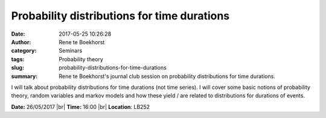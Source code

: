 Probability distributions for time durations
############################################
:date: 2017-05-25 10:26:28
:author: Rene te Boekhorst
:category: Seminars
:tags: Probability theory
:slug: probability-distributions-for-time-durations
:summary: Rene te Boekhorst's journal club session on probability distributions for time durations.

I will talk about probability distributions for time durations (not time series). I will cover some basic notions of probability theory, random variables and markov models and how these yield / are related to distributions for durations of events.

**Date:** 26/05/2017 |br|
**Time:** 16:00 |br|
**Location**: LB252

.. |br| raw:: html

    <br />

    
